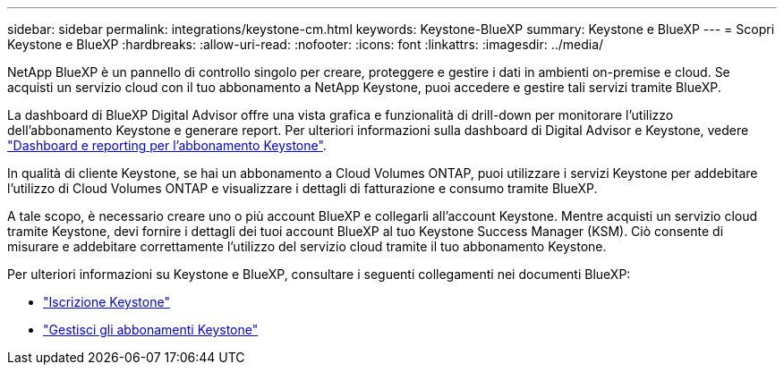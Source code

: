 ---
sidebar: sidebar 
permalink: integrations/keystone-cm.html 
keywords: Keystone-BlueXP 
summary: Keystone e BlueXP 
---
= Scopri Keystone e BlueXP
:hardbreaks:
:allow-uri-read: 
:nofooter: 
:icons: font
:linkattrs: 
:imagesdir: ../media/


[role="lead"]
NetApp BlueXP è un pannello di controllo singolo per creare, proteggere e gestire i dati in ambienti on-premise e cloud. Se acquisti un servizio cloud con il tuo abbonamento a NetApp Keystone, puoi accedere e gestire tali servizi tramite BlueXP.

La dashboard di BlueXP Digital Advisor offre una vista grafica e funzionalità di drill-down per monitorare l'utilizzo dell'abbonamento Keystone e generare report. Per ulteriori informazioni sulla dashboard di Digital Advisor e Keystone, vedere link:../integrations/aiq-keystone-details.html["Dashboard e reporting per l'abbonamento Keystone"].

In qualità di cliente Keystone, se hai un abbonamento a Cloud Volumes ONTAP, puoi utilizzare i servizi Keystone per addebitare l'utilizzo di Cloud Volumes ONTAP e visualizzare i dettagli di fatturazione e consumo tramite BlueXP.

A tale scopo, è necessario creare uno o più account BlueXP e collegarli all'account Keystone. Mentre acquisti un servizio cloud tramite Keystone, devi fornire i dettagli dei tuoi account BlueXP al tuo Keystone Success Manager (KSM). Ciò consente di misurare e addebitare correttamente l'utilizzo del servizio cloud tramite il tuo abbonamento Keystone.

Per ulteriori informazioni su Keystone e BlueXP, consultare i seguenti collegamenti nei documenti BlueXP:

* https://docs.netapp.com/us-en/cloud-manager-cloud-volumes-ontap/concept-licensing.html#keystone-flex-subscription["Iscrizione Keystone"^]
* https://docs.netapp.com/us-en/cloud-manager-cloud-volumes-ontap/task-manage-keystone.html["Gestisci gli abbonamenti Keystone"^]

